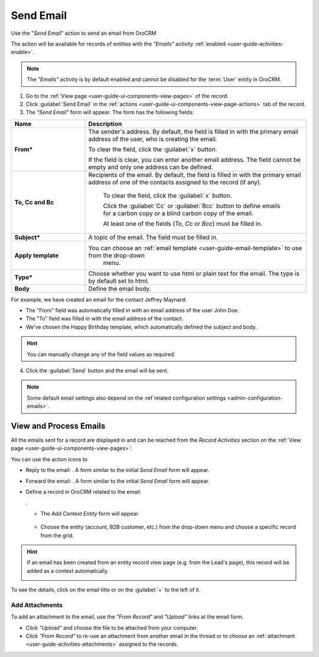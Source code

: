 .. _user-guide-activities-emails:

Send Email
==========

Use the "*Send Email*" action to send an email from OroCRM

The  action will be available for records of entities with the *"Emails"* activity 
:ref:`enabled <user-guide-activities-enable>`.

.. note::

    The *"Emails"* activity is by default enabled and cannot be disabled for the :term:`User` entity in OroCRM.

1. Go to the :ref:`View page <user-guide-ui-components-view-pages>` of the record. 

2. Click :guilabel:`Send Email` in the :ref:`actions <user-guide-ui-components-view-page-actions>` tab of the record.

3. The *"Send Email"* form will appear. The form has the following fields:

.. csv-table::
  :header: "**Name**","**Description**"
  :widths: 10, 30

  "**From***","The sender's address. By default, the field is filled in with the primary email address of the user, who 
  is creating the email. 
  
  To clear the field, click the :guilabel:`x` button. 
  
  If the field is clear, you can enter another email address. The field cannot be empty and only one address can be 
  defined."
  "**To, Cc and Bc**","Recipients of the email. By default, the field is filled in with the primary email address of one 
  of the contacts assigned to the record (if any).

   To clear the field, click the :guilabel:`x` button. 
   
   Click the :guilabel:`Cc` or :guilabel:`Bcc` button to define emails for a carbon copy or a blind carbon copy of the 
   email.
   
   At least one of the fields (*To*, *Cc* or *Bcc*) must be filled in."
   "**Subject***","A topic of the email. The field must be filled in."
   "**Apply template**","You can choose an :ref:`email template <user-guide-email-template>` to use from the drop-down
   menu."
   "**Type***","Choose whether you want to use html or plain text for the email. The type is by default set to html."
   "**Body**","Define the email body."
   
For example, we have created an email for the contact Jeffrey Maynard:

- The "From" field was automatically filled in with an email address of the user John Doe.
- The "To" field was  filled in with the email address of the contact.
- We've chosen the Happy Birthday template, which automatically defined the  subject and body. 

.. image:: ./img/activities/send_email_ex.png  

.. hint::

    You can manually change any of the field values as required.
   
4. Click the  :guilabel:`Send` button and the email will be sent.



.. note::

    Some default email settings also depend on the :ref`related configuration settings <admin-configuration-emails>`.

	
.. _user-guide-activities-emails-view:

View and Process Emails
-----------------------
All the emails sent for a record are displayed in and can be reached from the *Record Activities* section on the 
:ref:`View page <user-guide-ui-components-view-pages>`:

.. image:: ./img/activities/send_email_view.png

You can use the action icons to

- Reply to the email: |email_reply|. A form similar to the initial *Send Email* form will appear.

- Forward the email: |email_forward|.  A form similar to the initial *Send Email* form will appear.

- Define a record in OroCRM related to the email: 
  
  |email_context|. 
  
  - The *Add Context Entity* form will appear. 

   |email_context_form|
  
  - Choose the entity (account, B2B customer, etc.) from the drop-down menu and choose a specific record from the grid.

.. hint::

    If an email has been created from an entity record view page (e.g. from the Lead's page), this record will be added
    as a context automatically.
    
    |email_context_view|

To see the details, click on the email title or on the :guilabel:`+` to the left of it.

.. image:: ./img/activities/send_email_view_detailed.png


.. _user-guide-activities-emails-add-attachment:

Add Attachments
^^^^^^^^^^^^^^^

To add an attachment to the email, use the *"From Record"* and *"Upload"* links at the email form.

- Click *"Upload"* and choose the file to be attached from your computer.

- Click *"From Record"* to re-use an attachment from another email in the thread or to choose 
  an :ref:`attachment <user-guide-activities-attachments>` assigned to the records.

.. image:: ./img/activities/send_email_buttons.png

.. |email_context| image:: ./img/activities/email_add_context.png
   :align: middle
   
.. |email_context_form| image:: ./img/activities/email_add_context_form.png
   :align: middle
   
.. |email_reply| image:: ./img/activities/email_reply.png
   :align: middle
   
.. |email_forward| image:: ./img/activities/email_forward.png
   :align: middle

.. |email_context_view| image:: ./img/activities/email_context.png
   :align: middle
   :scale: 50%
